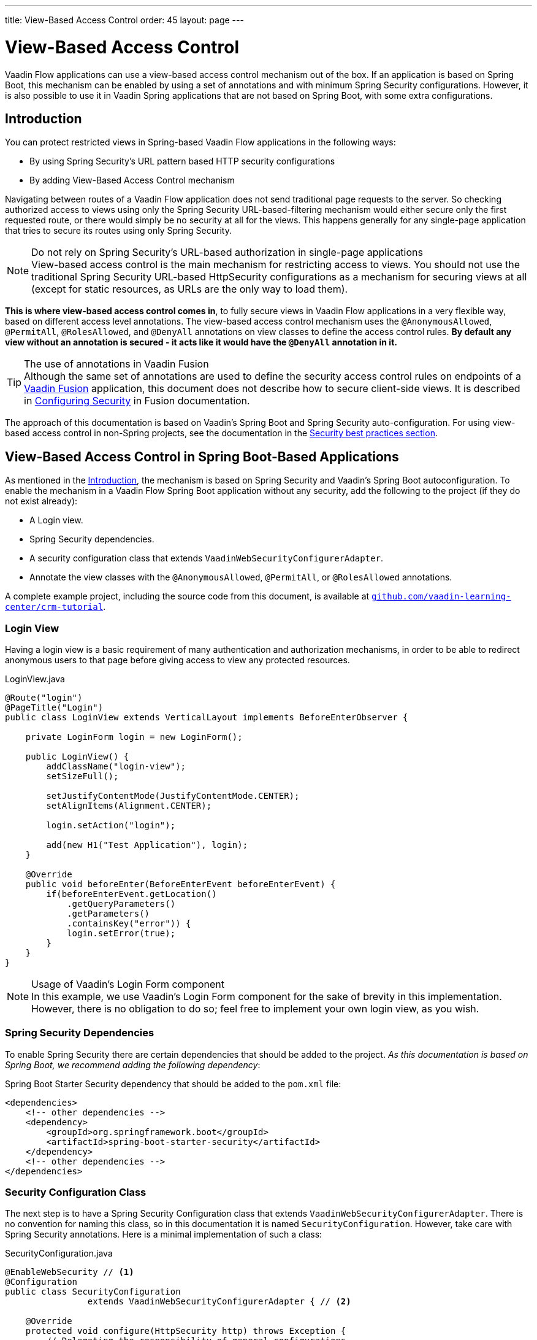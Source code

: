 ---
title: View-Based Access Control
order: 45
layout: page
---

= View-Based Access Control

[role="since:com.vaadin:vaadin@V21 standalone"]
--
--

Vaadin Flow applications can use a view-based access control mechanism out of the box.
If an application is based on Spring Boot, this mechanism can be enabled by using a set of annotations and with minimum Spring Security configurations.
However, it is also possible to use it in Vaadin Spring applications that are not based on Spring Boot, with some extra configurations.

== Introduction

You can protect restricted views in Spring-based Vaadin Flow applications in the following ways:

- By using Spring Security's URL pattern based HTTP security configurations
- By adding View-Based Access Control mechanism

Navigating between routes of a Vaadin Flow application does not send traditional page requests to the server. 
So checking authorized access to views using only the Spring Security URL-based-filtering mechanism would either secure only the first requested route, or there would simply be no security at all for the views.
This happens generally for any single-page application that tries to secure its routes using only Spring Security.

.Do not rely on Spring Security's URL-based authorization in single-page applications
[NOTE]
View-based access control is the main mechanism for restricting access to views.
You should not use the traditional Spring Security URL-based [classname]#HttpSecurity# configurations as a mechanism for securing views at all (except for static resources, as URLs are the only way to load them).


*This is where view-based access control comes in*, to fully secure views in Vaadin Flow applications in a very flexible way, based on different access level annotations.
The view-based access control mechanism uses the `@AnonymousAllowed`, `@PermitAll`, `@RolesAllowed`, and `@DenyAll` annotations on view classes to define the access control rules.
**By default any view without an annotation is secured - it acts like it would have the `@DenyAll` annotation in it.**

.The use of annotations in Vaadin Fusion
[TIP]
Although the same set of annotations are used to define the security access control rules on endpoints of a <<{articles}/fusion/overview#,Vaadin Fusion>> application, this document does not describe how to secure client-side views.
It is described in <<{articles}/fusion/security/configuring#,Configuring Security>> in Fusion documentation.

The approach of this documentation is based on Vaadin's Spring Boot and Spring Security auto-configuration.
For using view-based access control in non-Spring projects, see the documentation in the <<{articles}/flow/security/best-practices/#view-based-access-control,Security best practices section>>.

== View-Based Access Control in Spring Boot-Based Applications

As mentioned in the <<Introduction,Introduction>>, the mechanism is based on Spring Security and Vaadin's Spring Boot autoconfiguration.
To enable the mechanism in a Vaadin Flow Spring Boot application without any security, add the following to the project (if they do not exist already):

- A Login view.
- Spring Security dependencies.
- A security configuration class that extends `VaadinWebSecurityConfigurerAdapter`.
- Annotate the view classes with the `@AnonymousAllowed`, `@PermitAll`, or `@RolesAllowed` annotations.

A complete example project, including the source code from this document, is available at https://github.com/vaadin-learning-center/crm-tutorial/tree/latest[`github.com/vaadin-learning-center/crm-tutorial`].

=== Login View

Having a login view is a basic requirement of many authentication and authorization mechanisms, in order to be able to redirect anonymous users to that page before giving access to view any protected resources.

.[classname]#LoginView.java#
[source,java]
----
@Route("login")
@PageTitle("Login")
public class LoginView extends VerticalLayout implements BeforeEnterObserver {

    private LoginForm login = new LoginForm();

    public LoginView() {
        addClassName("login-view");
        setSizeFull();

        setJustifyContentMode(JustifyContentMode.CENTER);
        setAlignItems(Alignment.CENTER);

        login.setAction("login");

        add(new H1("Test Application"), login);
    }

    @Override
    public void beforeEnter(BeforeEnterEvent beforeEnterEvent) {
        if(beforeEnterEvent.getLocation()
            .getQueryParameters()
            .getParameters()
            .containsKey("error")) {
            login.setError(true);
        }
    }
}
----

.Usage of Vaadin's Login Form component
[NOTE]
In this example, we use Vaadin's Login Form component for the sake of brevity in this implementation.
However, there is no obligation to do so; feel free to implement your own login view, as you wish.

=== Spring Security Dependencies

To enable Spring Security there are certain dependencies that should be added to the project.
_As this documentation is based on Spring Boot, we recommend adding the following dependency_:

.Spring Boot Starter Security dependency that should be added to the `pom.xml` file:
[source,XML]
----
<dependencies>
    <!-- other dependencies -->
    <dependency>
        <groupId>org.springframework.boot</groupId>
        <artifactId>spring-boot-starter-security</artifactId>
    </dependency>
    <!-- other dependencies -->
</dependencies>
----

=== Security Configuration Class

The next step is to have a Spring Security Configuration class that extends `VaadinWebSecurityConfigurerAdapter`.
There is no convention for naming this class, so in this documentation it is named `SecurityConfiguration`.
However, take care with Spring Security annotations.
Here is a minimal implementation of such a class:

.[filename]#SecurityConfiguration.java#
[source,java]
----
@EnableWebSecurity // <1>
@Configuration
public class SecurityConfiguration
                extends VaadinWebSecurityConfigurerAdapter { // <2>

    @Override
    protected void configure(HttpSecurity http) throws Exception {
        // Delegating the responsibility of general configurations
        // of http security to the super class. It is configuring
        // the followings: Vaadin's CSRF protection by ignoring
        // framework's internal requests, default request cache,
        // ignoring public views annotated with @AnonymousAllowed,
        // restricting access to other views/endpoints, and enabling
        // ViewAccessChecker authorization.
        // You can add any possible extra configurations of your own
        // here (the following is just an example):

        // http.rememberMe().alwaysRemember(false);

        super.configure(http); // <3>

        // This is important to register your login view to the
        // view access checker mechanism:
        setLoginView(http, LoginView.class); // <4>
    }

    /**
     * Allows access to static resources, bypassing Spring security.
     */
    @Override
    public void configure(WebSecurity web) throws Exception {
        // Configure your static resources with public access here:
        web.ignoring().antMatchers(
                "/images/**"
        );

        // Delegating the ignoring configuration for Vaadin's
        // related static resources to the super class:
        super.configure(web); // <3>
    }

    /**
     * Demo UserDetailService which only provide two hardcoded
     * in memory users and their roles.
     * NOTE: This should not be used in real world applications.
     */
    @Bean
    @Override
    public UserDetailsService userDetailsService() {
        UserDetails user =
                User.withUsername("user")
                        .password("{noop}user")
                        .roles("USER")
                        .build();
        UserDetails admin =
                User.withUsername("admin")
                        .password("{noop}admin")
                        .roles("ADMIN")
                        .build();
        return new InMemoryUserDetailsManager(user, admin);
    }
}
----

<1> Notice the presence of `@EnableWebSecurity` and `@Configuration` annotations on top of the above class.
As their names imply, they tell Spring to enable its security features.
<2> `VaadinWebSecurityConfigurerAdapter` is a helper class that extends Spring's `WebSecurityConfigurerAdapter` and configures the common Vaadin related Spring security settings.
By extending it the view-based access control mechanism is enabled automatically, and no further configurations are needed to enable it.
Other benefits are covered as follows.
<3> The default implementation of the `configure` methods takes care of all the Vaadin-related configurations, for example ignoring static resources, or enabling `CSRF` checking while ignoring unnecessary checking for Vaadin internal requests, etc.
<4> The login view can be configured simply via the provided [methodname]#setLoginView()# method.

.Never use hard-coded credentials in production
[WARNING]
The implementation of [methodname]#userDetailsService()# method is obviously just an in-memory implementation for the sake of brevity in this documentation.
In a real-world application, you can change the Spring Security configuration to use an authentication provider for LDAP, JAAS, and other real-world sources. https://dzone.com/articles/spring-security-authentication[Read more about Spring Security authentication providers].

The most important configuration in the above example is the call to the [methodname]#setLoginView(http, LoginView.class);# inside the first configure method.
This is how the view-based access control mechanism knows where to redirect the users when they attempt to navigate to a protected view.

Now that the `LoginView` is ready, and it is set as the login view in the security configuration, it is time to move forward and see how the security annotations work on the views.

=== Annotating the View Classes

Before we provide some usage examples of the access annotations, it would be useful to have a closer look at the annotations, and their meaning when applied to a view:

- `@AnonymousAllowed` permits anyone to navigate to the view without any authentication or authorization.
- `@PermitAll` allows any *authenticated* user to navigate to the view.
- `@RolesAllowed` grants access to users having the roles specified in the annotation value.
- `@DenyAll` disallows everyone from navigating to the view.
This is the default, which means that, if a view is not annotated at all, the `@DenyAll` logic is applied.

Note that when the security configuration class extends from `VaadinWebSecurityConfigurerAdapter`, Vaadin's `SpringSecurityAutoConfiguration` comes into play and *enables the view-based access control* mechanism.
Therefore, none of the views are accessible until one of the above annotations (except `@DenyAll`) is applied to them.

Some examples:

.Example of using [classname]#@AnonymousAllowed# to enable all users to navigate to this view
[source,java]
----
@Route(value = "", layout = MainView.class)
@PageTitle("Public View")
@AnonymousAllowed
public class PublicView extends VerticalLayout {
    // ...
}
----

.Example of using [classname]#@PermitAll# to allow only authenticated users (with any role) to navigate to this view
[source,java]
----
@Route(value = "private", layout = MainView.class)
@PageTitle("Private View")
@PermitAll
public class PrivateView extends VerticalLayout {
    // ...
}
----

.Example of using [classname]#@RolesAllowed# to enable only the users with `ADMIN` role to navigate to this view
[source,java]
----
@Route(value = "admin", layout = MainView.class)
@PageTitle("Admin View")
@RolesAllowed("ADMIN") // <- Should match one of the user's roles (case-sensitive)
public class AdminView extends VerticalLayout {
    // ...
}
----

.Example of inheriting security annotations from parent class
[source,java]
----
@RolesAllowed("ROLE_ADMIN")
public abstract class AbstractAdminView extends VerticalLayout {
    // ...
}

@Route(value = "user-listing", layout = MainView.class)
@PageTitle("User Listing")
public class UserListingView extends AbstractAdminView {
    // ...
}
----

Like shown by the last example above, the security annotations are inherited from the closest parent class that has them.
Annotating a child class will override any inherited annotations.
Interfaces are not checked for annotations, but only classes.
By design, the annotations are not read from parent layouts or "parent views", as this would make things unnecessarily complex to determine which security level should be applied.
If multiple annotations are specified on a single view class, the following rules are applied:

- `DenyAll` overrides other annotations
- `AnonymousAllowed` overrides `RolesAllowed` and `PermitAll`
- `RolesAllowed` overrides `PermitAll`

However, specifying more than one of the above access annotations on a view class is not recommended, as it is confusing and there is probably no logical reason to do so.

== Limitations
Mixing any of the view access annotations with Spring's URL-based HTTP security (which probably exist in older Vaadin Spring Boot applications) may result in unwanted access configurations or unnecessary complications.

.Do not mix Spring's URL-based HTTP security and view-based access control on a single view
[IMPORTANT]
Vaadin strongly recommends *not* mixing Spring's URL-pattern-based HTTP security and this view-based access control mechanism targeting the same views, since it may lead to unwanted access configurations, or at the very least an unnecessary complication in the authorization of views.
